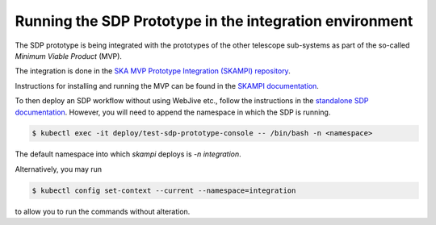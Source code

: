 Running the SDP Prototype in the integration environment
========================================================

The SDP prototype is being integrated with the prototypes of the other
telescope sub-systems as part of the so-called *Minimum Viable Product*
(MVP).

The integration is done in the `SKA MVP Prototype Integration
(SKAMPI) repository <https://gitlab.com/ska-telescope/skampi/>`_.

Instructions for installing and running the MVP can be found in the
`SKAMPI documentation
<https://developer.skatelescope.org/projects/skampi/en/latest/>`_.

To then deploy an SDP workflow without using WebJive etc., follow the instructions in the
`standalone SDP documentation
<https://developer.skatelescope.org/projects/sdp-prototype/en/latest/running/running_standalone.html#connecting-to-the-configuration-database>`_.
However, you will need to append the namespace in which the SDP is running.

.. code-block::

    $ kubectl exec -it deploy/test-sdp-prototype-console -- /bin/bash -n <namespace>

The default namespace into which `skampi` deploys is `-n integration`.

Alternatively, you may run

.. code-block::

    $ kubectl config set-context --current --namespace=integration

to allow you to run the commands without alteration.
